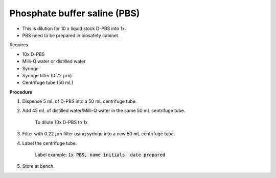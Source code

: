 Phosphate buffer saline (PBS)
=============================

* This is dilution for 10 x liquid stock D-PBS into 1x. 
* PBS need to be prepared in biosafety cabinet.
  

Requires

* 10x D-PBS
* Milli-Q water or distilled water 
* Syringe
* Syringe filter (0.22 :math:`\mu`\ m) 
* Centrifuge tube (50 mL)


**Procedure**

#. Dispense 5 mL of D-PBS into a 50 mL centrifuge tube. 
#. Add 45 mL of distilled water/Milli-Q water in the same 50 mL centrifuge tube. 

    To dilute 10x D-PBS to 1x

#. Filter with 0.22 :math:`\mu`\ m filter using syringe into a new 50 mL centrifuge tube.
#. Label the centrifuge tube. 

    Label example: :code:`1x PBS, name initials, date prepared`

#. Store at bench.
